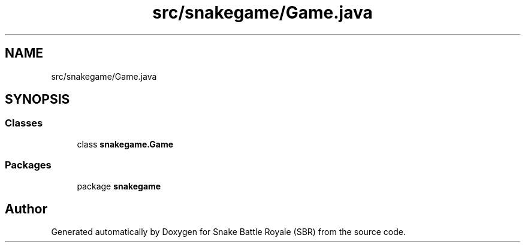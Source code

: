 .TH "src/snakegame/Game.java" 3 "Wed Nov 14 2018" "Version 1.0" "Snake Battle Royale (SBR)" \" -*- nroff -*-
.ad l
.nh
.SH NAME
src/snakegame/Game.java
.SH SYNOPSIS
.br
.PP
.SS "Classes"

.in +1c
.ti -1c
.RI "class \fBsnakegame\&.Game\fP"
.br
.in -1c
.SS "Packages"

.in +1c
.ti -1c
.RI "package \fBsnakegame\fP"
.br
.in -1c
.SH "Author"
.PP 
Generated automatically by Doxygen for Snake Battle Royale (SBR) from the source code\&.
